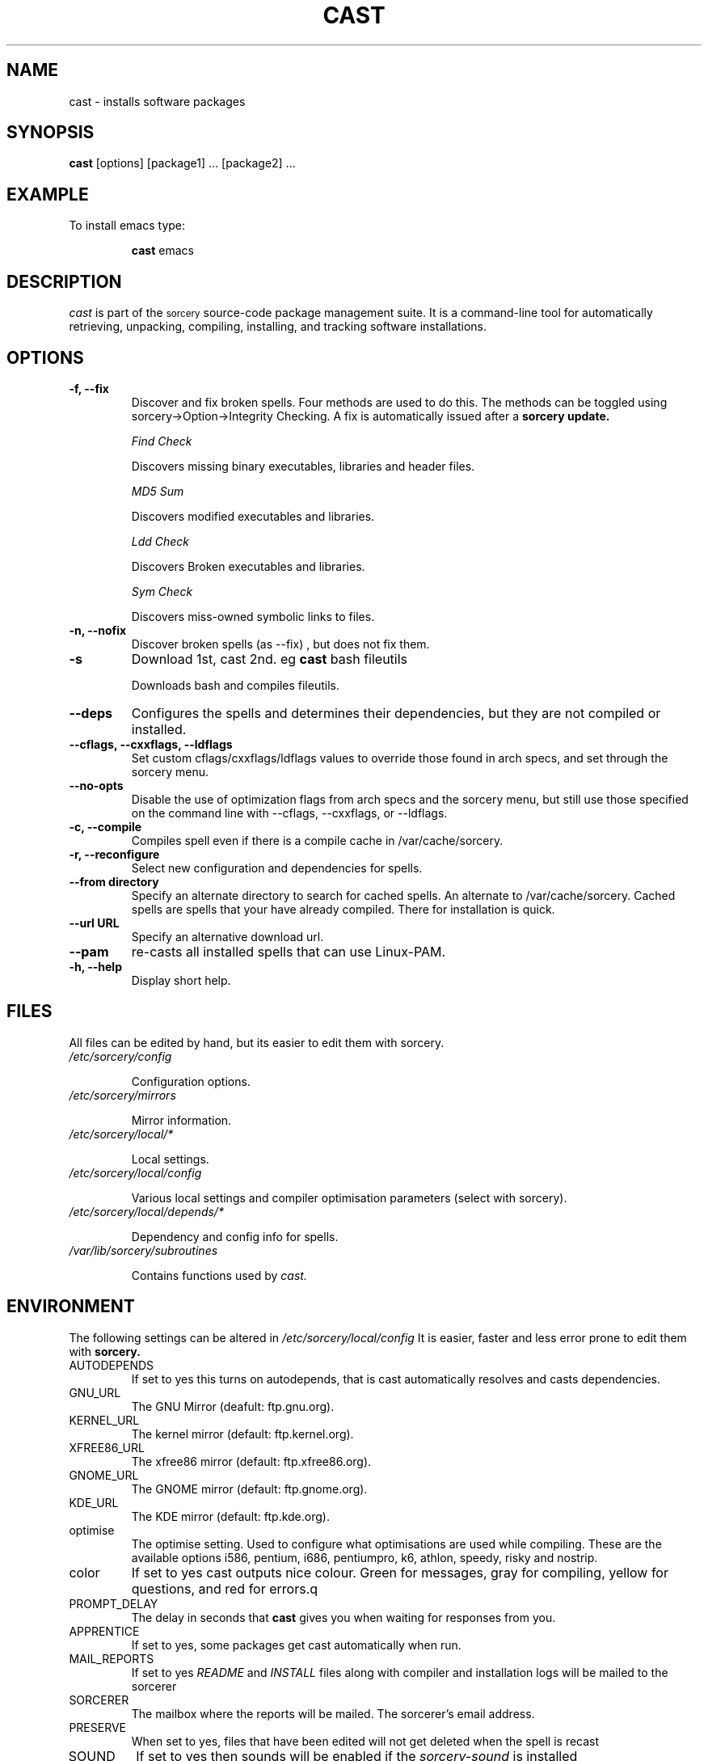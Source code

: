 .TH CAST 8 "August 2002" "Source Mage GNU Linux" "System Administration"
.SH NAME
cast \- installs software packages
.SH SYNOPSIS
.B cast
[options] [package1] ... [package2] ...
.SH "EXAMPLE"
To install emacs type:
.IP
.B cast
emacs
.SH "DESCRIPTION" 
.I cast
is part of the
.SM sorcery
source-code package management suite. It is a command-line tool
for automatically retrieving, unpacking, compiling, installing, and
tracking software installations. 
.SH "OPTIONS"
.TP
.B "-f, --fix"
Discover and fix broken spells. Four methods are used to do this.
The methods can be toggled using sorcery->Option->Integrity Checking.
A fix is automatically issued after a
.B sorcery update.
.IP
.I "Find Check"
.IP
Discovers missing binary executables, libraries and header files.
.IP
.I MD5 Sum
.IP
Discovers modified executables and libraries.
.IP
.I Ldd Check
.IP
Discovers Broken executables and libraries.
.IP
.I Sym Check
.IP
Discovers miss-owned symbolic links to files.
.TP
.B "-n, --nofix"
Discover broken spells (as --fix) , but does not fix them.
.TP
.B "-s"
Download 1st, cast 2nd. eg
.B cast
bash fileutils
.IP
Downloads bash and compiles fileutils.
.TP
.B "--deps"
Configures the spells and determines their dependencies, but they are not
compiled or installed.
.TP
.B "--cflags, --cxxflags, --ldflags"
Set custom cflags/cxxflags/ldflags values to override those found in
arch specs, and set through the sorcery menu.
.TP
.B "--no-opts"
Disable the use of optimization flags from arch specs and the sorcery
menu, but still use those specified on the command line with --cflags,
--cxxflags, or --ldflags.
.TP
.B "-c, --compile"
Compiles spell even if there is a compile cache in /var/cache/sorcery.
.TP
.B "-r, --reconfigure"
Select new configuration and dependencies for spells.
.TP
.B "--from directory"
Specify an alternate directory to search for cached spells. An alternate
to /var/cache/sorcery. Cached spells are spells that your have already
compiled. There for installation is quick.
.TP
.B "--url URL"
Specify an alternative download url.
.TP
.B "--pam"
re-casts all installed spells that can use Linux-PAM.
.TP
.B "-h, --help"
Display short help.
.SH "FILES"
All files can be edited by hand, but its easier to edit them with sorcery.
.TP
.I /etc/sorcery/config
.IP
Configuration options.
.TP
.I /etc/sorcery/mirrors
.IP
Mirror information.
.TP
.I /etc/sorcery/local/*
.IP
Local settings.
.TP
.I /etc/sorcery/local/config
.IP
Various local settings and compiler optimisation parameters (select with
sorcery).
.TP
.I /etc/sorcery/local/depends/*
.IP
Dependency and config info for spells.
.TP
.I /var/lib/sorcery/subroutines
.IP
Contains functions used by 
.I cast.
.I
.SH "ENVIRONMENT"
.PP
The following settings can be altered in 
.I /etc/sorcery/local/config 
It is easier, faster and less error prone to edit them with
.B sorcery.
.IP AUTODEPENDS
If set to yes this turns on autodepends, that is cast automatically resolves
and casts dependencies.
.IP GNU_URL
The GNU Mirror (deafult: ftp.gnu.org).
.IP KERNEL_URL
The kernel mirror (default: ftp.kernel.org).
.IP XFREE86_URL
The xfree86 mirror (default: ftp.xfree86.org).
.IP GNOME_URL
The GNOME mirror (default: ftp.gnome.org).
.IP KDE_URL
The KDE mirror (default: ftp.kde.org).
.IP optimise
The optimise setting. Used to configure what optimisations are used while
compiling. These are the available options i586, pentium, i686, pentiumpro,
k6, athlon, speedy, risky and nostrip.
.IP color
If set to yes cast outputs nice colour. Green for messages, gray for compiling,
yellow for questions, and red for errors.q
.IP PROMPT_DELAY
The delay in seconds that
.B cast
gives you when waiting for responses from you.
.IP APPRENTICE
If set to yes, some packages get cast automatically when run.
.IP MAIL_REPORTS
If set to yes 
.I README
and
.I INSTALL
files along with compiler and installation logs will be mailed to the sorcerer
.IP SORCERER
The mailbox where the reports will be mailed. The sorcerer's email address.
.IP PRESERVE
When set to yes, files that have been edited will not get deleted when the
spell is recast
.IP SOUND
If set to yes then sounds will be enabled if the
.I sorcery-sound
is installed
.IP SUSTAIN
When set to yes this disallows dispelling of spells that would cause terrible
malfunctions. eg glibc, gcc, bash, to name some obvious ones. 
.IP VIEW_REPORTS
If set to yes then you will be prompted whether to view reports before
and after installation.
.IP VOYEUR
If set to yes then compiler output will be displayed in real time.
.IP REAP
Deletes files when dispelling.
.IP AUTOFIX
If set to yes whenever a library is updated all packages that depend on that
library will be rebuilt. See FIND_CHECK, MD5SUM_CHECK, LDD_CHECK, SYM_CHECK for
autofix settings.
.IP FIND_CHECK MD5SUM_CHECK LDD_CHECK SYM_CHECK
See the -f options above for explanations of these.
.SH ADVANCED USEAGE
.PP
Casting from an alternate spell cache.
.IP
cast
.B --from
/root/sgl/personal/cache
emacs
.SH "NOTES"
Do not include 
.SM version
or
.SM section
name when specifying a package. To get complete listing of software packages
type
.I gaze grimoire
.TP
If spell fails during a cast, try recasting it with -r -c to reconfigure and 
recompile.
.SH "COMMENTS"
Unless the
.B -from
option is specified cast will always check the
.I /var/spool/sorcery
directory first to see if the package exists. If the package does not
exist it downloads the package via the Internet.
.SH "AUTHOR"
Original version by Kyle Sallee, and updated Thomas Stewart.
.PP
Maintained by the Source Mage GNU Linux Team (http://www.sourcemage.org)
.PP
.SH "REPORTING BUGS"
Report bugs to bugzilla <http://bugs.sourcemage.org>
.SH "SEE ALSO"
dispel(8), gaze(1), grimoire(5), invoke(8), sorcery(8), scribe(8), summon(8), scribbler (8)
.SH "WARRANTY"
This is free software with ABSOLUTELY NO WARRANTY
